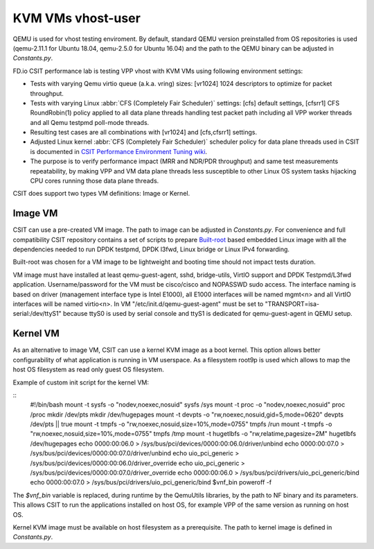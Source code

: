 KVM VMs vhost-user
------------------

QEMU is used for vhost testing enviroment. By default, standard QEMU version
preinstalled from OS repositories is used (qemu-2.11.1 for Ubuntu 18.04,
qemu-2.5.0 for Ubuntu 16.04) and the path to the QEMU binary can be adjusted
in `Constants.py`.

FD.io CSIT performance lab is testing VPP vhost with KVM VMs using
following environment settings:

- Tests with varying Qemu virtio queue (a.k.a. vring) sizes: [vr1024] 1024
  descriptors to optimize for packet throughput.
- Tests with varying Linux :abbr:`CFS (Completely Fair Scheduler)`
  settings: [cfs] default settings, [cfsrr1] CFS RoundRobin(1) policy
  applied to all data plane threads handling test packet path including
  all VPP worker threads and all Qemu testpmd poll-mode threads.
- Resulting test cases are all combinations with [vr1024] and
  [cfs,cfsrr1] settings.
- Adjusted Linux kernel :abbr:`CFS (Completely Fair Scheduler)`
  scheduler policy for data plane threads used in CSIT is documented in
  `CSIT Performance Environment Tuning wiki
  <https://wiki.fd.io/view/CSIT/csit-perf-env-tuning-ubuntu1604>`_.
- The purpose is to verify performance impact (MRR and NDR/PDR
  throughput) and same test measurements repeatability, by making VPP
  and VM data plane threads less susceptible to other Linux OS system
  tasks hijacking CPU cores running those data plane threads.

CSIT does support two types VM definitions: Image or Kernel.

Image VM
~~~~~~~~

CSIT can use a pre-created VM image. The path to image can be adjusted in
`Constants.py`. For convenience and full compatibility CSIT repository contains
a set of scripts to prepare `Built-root <https://buildroot.org/>`_ based
embedded Linux image with all the dependencies needed to run DPDK testpmd, DPDK
l3fwd, Linux bridge or Linux IPv4 forwarding.

Built-root was chosen for a VM image to be lightweight and booting time
should not impact tests duration.

VM image must have installed at least qemu-guest-agent, sshd, bridge-utils,
VirtIO support and DPDK Testpmd/L3fwd application. Username/password for the VM
must be cisco/cisco and NOPASSWD sudo access. The interface naming is based on
driver (management interface type is Intel E1000), all E1000 interfaces will be
named mgmt<n> and all VirtIO interfaces will be named virtio<n>. In VM
"/etc/init.d/qemu-guest-agent" must be set to "TRANSPORT=isa-serial:/dev/ttyS1"
because ttyS0 is used by serial console and ttyS1 is dedicated for
qemu-guest-agent in QEMU setup.

Kernel VM
~~~~~~~~~

As an alternative to image VM, CSIT can use a kernel KVM image as a boot kernel.
This option allows better configurability of what application is running in VM
userspace. As a filesystem root9p is used which allows to map the host OS
filesystem as read only guest OS filesystem.

Example of custom init script for the kernel VM:

::
  #!/bin/bash
  mount -t sysfs -o "nodev,noexec,nosuid" sysfs /sys
  mount -t proc -o "nodev,noexec,nosuid" proc /proc
  mkdir /dev/pts
  mkdir /dev/hugepages
  mount -t devpts -o "rw,noexec,nosuid,gid=5,mode=0620" devpts /dev/pts || true
  mount -t tmpfs -o "rw,noexec,nosuid,size=10%,mode=0755" tmpfs /run
  mount -t tmpfs -o "rw,noexec,nosuid,size=10%,mode=0755" tmpfs /tmp
  mount -t hugetlbfs -o "rw,relatime,pagesize=2M" hugetlbfs /dev/hugepages
  echo 0000:00:06.0 > /sys/bus/pci/devices/0000:00:06.0/driver/unbind
  echo 0000:00:07.0 > /sys/bus/pci/devices/0000:00:07.0/driver/unbind
  echo uio_pci_generic > /sys/bus/pci/devices/0000:00:06.0/driver_override
  echo uio_pci_generic > /sys/bus/pci/devices/0000:00:07.0/driver_override
  echo 0000:00:06.0 > /sys/bus/pci/drivers/uio_pci_generic/bind
  echo 0000:00:07.0 > /sys/bus/pci/drivers/uio_pci_generic/bind
  $vnf_bin
  poweroff -f

The `$vnf_bin` variable is replaced, during runtime by the QemuUtils libraries,
by the path to NF binary and its parameters. This allows CSIT to run the
applications installed on host OS, for example VPP of the same version as
running on host OS.

Kernel KVM image must be available on host filesystem as a prerequisite.
The path to kernel image is defined in `Constants.py`.